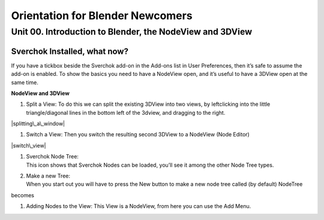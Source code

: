 **********************************
Orientation for Blender Newcomers
**********************************

Unit 00. Introduction to Blender, the NodeView and 3DView
---------------------------------------------------------

Sverchok Installed, what now?
~~~~~~~~~~~~~~~~~~~~~~~~~~~~~

If you have a tickbox beside the Sverchok add-on in the Add-ons list in
User Preferences, then it’s safe to assume the add-on is enabled. To
show the basics you need to have a NodeView open, and it’s useful to
have a 3DView open at the same time.

| **NodeView and 3DView**
| |image1|

#. Split a View:
   To do this we can split the existing 3DView into two views, by
   leftclicking into the little triangle/diagonal lines in the bottom
   left of the 3dview, and dragging to the right.

|splitting\_a\_window|

#. Switch a View:
   Then you switch the resulting second 3DView to a NodeView (Node
   Editor)

|switch\_view|

#. | Sverchok Node Tree:
   | This icon |image2| shows that Sverchok Nodes can be loaded, you’ll
     see it among the other Node Tree types. |image3|

#. | Make a new Tree:
   | When you start out you will have to press the New button to make a
     new node tree called (by default) NodeTree

|image4|

becomes

|image5|

#. Adding Nodes to the View:
   This View is a NodeView, from here you can use the Add Menu.

|image6|

.. |image1| image:: https://cloud.githubusercontent.com/assets/619340/18806338/172b3e68-822a-11e6-8231-545a0a484a8a.png
.. |splitting\_a\_window| image:: https://cloud.githubusercontent.com/assets/619340/18806709/f7659ea6-8234-11e6-9ac8-b566bf8b2eca.gif
.. |switch\_view| image:: https://cloud.githubusercontent.com/assets/619340/18806724/75f30fd8-8235-11e6-9319-40888ca49337.gif
.. |image2| image:: https://cloud.githubusercontent.com/assets/619340/18806728/98b24bb0-8235-11e6-8455-c382fb0686c9.png
.. |image3| image:: https://cloud.githubusercontent.com/assets/619340/18806345/41d59726-822a-11e6-96c6-2ed9a986923e.png
.. |image4| image:: https://cloud.githubusercontent.com/assets/619340/18806350/773e948a-822a-11e6-9235-3911978b80ca.png
.. |image5| image:: https://cloud.githubusercontent.com/assets/619340/18806355/8cf163ac-822a-11e6-96a0-064c3310752b.png
.. |image6| image:: https://cloud.githubusercontent.com/assets/619340/18806364/c25f9928-822a-11e6-9d15-89ad5587d78d.png

